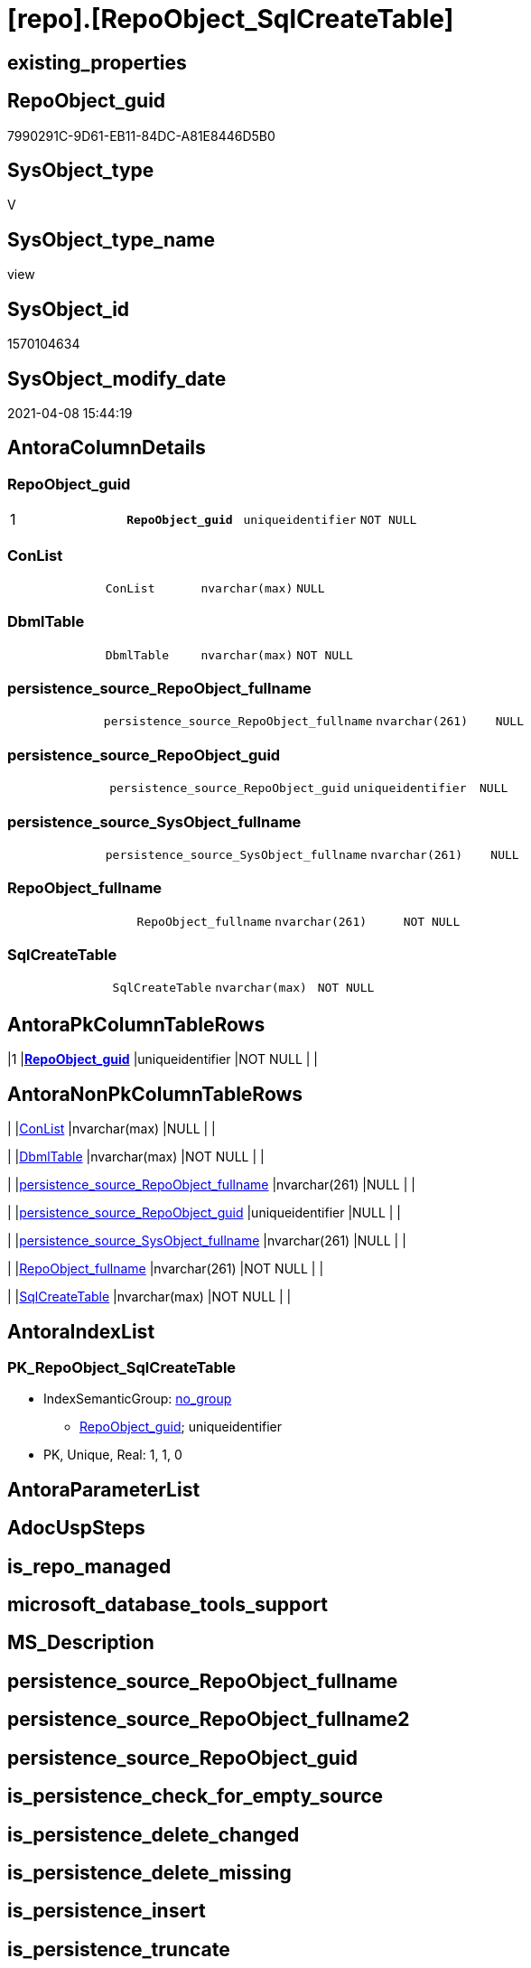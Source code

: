 = [repo].[RepoObject_SqlCreateTable]

== existing_properties

// tag::existing_properties[]
:ExistsProperty--AntoraReferencedList:
:ExistsProperty--AntoraReferencingList:
:ExistsProperty--pk_index_guid:
:ExistsProperty--pk_IndexPatternColumnDatatype:
:ExistsProperty--pk_IndexPatternColumnName:
:ExistsProperty--ReferencedObjectList:
:ExistsProperty--sql_modules_definition:
:ExistsProperty--FK:
:ExistsProperty--AntoraIndexList:
:ExistsProperty--Columns:
// end::existing_properties[]

== RepoObject_guid

// tag::RepoObject_guid[]
7990291C-9D61-EB11-84DC-A81E8446D5B0
// end::RepoObject_guid[]

== SysObject_type

// tag::SysObject_type[]
V 
// end::SysObject_type[]

== SysObject_type_name

// tag::SysObject_type_name[]
view
// end::SysObject_type_name[]

== SysObject_id

// tag::SysObject_id[]
1570104634
// end::SysObject_id[]

== SysObject_modify_date

// tag::SysObject_modify_date[]
2021-04-08 15:44:19
// end::SysObject_modify_date[]

== AntoraColumnDetails

// tag::AntoraColumnDetails[]
[[column-RepoObject_guid]]
=== RepoObject_guid

[cols="d,m,m,m,m,d"]
|===
|1
|*RepoObject_guid*
|uniqueidentifier
|NOT NULL
|
|
|===


[[column-ConList]]
=== ConList

[cols="d,m,m,m,m,d"]
|===
|
|ConList
|nvarchar(max)
|NULL
|
|
|===


[[column-DbmlTable]]
=== DbmlTable

[cols="d,m,m,m,m,d"]
|===
|
|DbmlTable
|nvarchar(max)
|NOT NULL
|
|
|===


[[column-persistence_source_RepoObject_fullname]]
=== persistence_source_RepoObject_fullname

[cols="d,m,m,m,m,d"]
|===
|
|persistence_source_RepoObject_fullname
|nvarchar(261)
|NULL
|
|
|===


[[column-persistence_source_RepoObject_guid]]
=== persistence_source_RepoObject_guid

[cols="d,m,m,m,m,d"]
|===
|
|persistence_source_RepoObject_guid
|uniqueidentifier
|NULL
|
|
|===


[[column-persistence_source_SysObject_fullname]]
=== persistence_source_SysObject_fullname

[cols="d,m,m,m,m,d"]
|===
|
|persistence_source_SysObject_fullname
|nvarchar(261)
|NULL
|
|
|===


[[column-RepoObject_fullname]]
=== RepoObject_fullname

[cols="d,m,m,m,m,d"]
|===
|
|RepoObject_fullname
|nvarchar(261)
|NOT NULL
|
|
|===


[[column-SqlCreateTable]]
=== SqlCreateTable

[cols="d,m,m,m,m,d"]
|===
|
|SqlCreateTable
|nvarchar(max)
|NOT NULL
|
|
|===


// end::AntoraColumnDetails[]

== AntoraPkColumnTableRows

// tag::AntoraPkColumnTableRows[]
|1
|*<<column-RepoObject_guid>>*
|uniqueidentifier
|NOT NULL
|
|








// end::AntoraPkColumnTableRows[]

== AntoraNonPkColumnTableRows

// tag::AntoraNonPkColumnTableRows[]

|
|<<column-ConList>>
|nvarchar(max)
|NULL
|
|

|
|<<column-DbmlTable>>
|nvarchar(max)
|NOT NULL
|
|

|
|<<column-persistence_source_RepoObject_fullname>>
|nvarchar(261)
|NULL
|
|

|
|<<column-persistence_source_RepoObject_guid>>
|uniqueidentifier
|NULL
|
|

|
|<<column-persistence_source_SysObject_fullname>>
|nvarchar(261)
|NULL
|
|

|
|<<column-RepoObject_fullname>>
|nvarchar(261)
|NOT NULL
|
|

|
|<<column-SqlCreateTable>>
|nvarchar(max)
|NOT NULL
|
|

// end::AntoraNonPkColumnTableRows[]

== AntoraIndexList

// tag::AntoraIndexList[]

[[index-PK_RepoObject_SqlCreateTable]]
=== PK_RepoObject_SqlCreateTable

* IndexSemanticGroup: xref:index/IndexSemanticGroup.adoc#_no_group[no_group]
+
--
* <<column-RepoObject_guid>>; uniqueidentifier
--
* PK, Unique, Real: 1, 1, 0

// end::AntoraIndexList[]

== AntoraParameterList

// tag::AntoraParameterList[]

// end::AntoraParameterList[]

== AdocUspSteps

// tag::AdocUspSteps[]

// end::AdocUspSteps[]


== is_repo_managed

// tag::is_repo_managed[]

// end::is_repo_managed[]


== microsoft_database_tools_support

// tag::microsoft_database_tools_support[]

// end::microsoft_database_tools_support[]


== MS_Description

// tag::MS_Description[]

// end::MS_Description[]


== persistence_source_RepoObject_fullname

// tag::persistence_source_RepoObject_fullname[]

// end::persistence_source_RepoObject_fullname[]


== persistence_source_RepoObject_fullname2

// tag::persistence_source_RepoObject_fullname2[]

// end::persistence_source_RepoObject_fullname2[]


== persistence_source_RepoObject_guid

// tag::persistence_source_RepoObject_guid[]

// end::persistence_source_RepoObject_guid[]


== is_persistence_check_for_empty_source

// tag::is_persistence_check_for_empty_source[]

// end::is_persistence_check_for_empty_source[]


== is_persistence_delete_changed

// tag::is_persistence_delete_changed[]

// end::is_persistence_delete_changed[]


== is_persistence_delete_missing

// tag::is_persistence_delete_missing[]

// end::is_persistence_delete_missing[]


== is_persistence_insert

// tag::is_persistence_insert[]

// end::is_persistence_insert[]


== is_persistence_truncate

// tag::is_persistence_truncate[]

// end::is_persistence_truncate[]


== is_persistence_update_changed

// tag::is_persistence_update_changed[]

// end::is_persistence_update_changed[]


== example4

// tag::example4[]

// end::example4[]


== example5

// tag::example5[]

// end::example5[]


== has_history

// tag::has_history[]

// end::has_history[]


== has_history_columns

// tag::has_history_columns[]

// end::has_history_columns[]


== is_persistence

// tag::is_persistence[]

// end::is_persistence[]


== is_persistence_check_duplicate_per_pk

// tag::is_persistence_check_duplicate_per_pk[]

// end::is_persistence_check_duplicate_per_pk[]


== pk_IndexSemanticGroup

// tag::pk_IndexSemanticGroup[]

// end::pk_IndexSemanticGroup[]


== example1

// tag::example1[]

// end::example1[]


== example2

// tag::example2[]

// end::example2[]


== example3

// tag::example3[]

// end::example3[]


== usp_persistence_RepoObject_guid

// tag::usp_persistence_RepoObject_guid[]

// end::usp_persistence_RepoObject_guid[]


== UspExamples

// tag::UspExamples[]

// end::UspExamples[]


== UspParameters

// tag::UspParameters[]

// end::UspParameters[]


== persistence_source_RepoObject_xref

// tag::persistence_source_RepoObject_xref[]

// end::persistence_source_RepoObject_xref[]


== AntoraReferencedList

// tag::AntoraReferencedList[]
* xref:repo.fs_get_parameter_value.adoc[]
* xref:repo.Index_gross.adoc[]
* xref:repo.Index_SqlConstraint_PkUq.adoc[]
* xref:repo.RepoObject.adoc[]
* xref:repo.RepoObject_ColumnList.adoc[]
* xref:repo.RepoObject_gross.adoc[]
* xref:repo.RepoObjectColumn.adoc[]
// end::AntoraReferencedList[]


== AntoraReferencingList

// tag::AntoraReferencingList[]
* xref:repo.ftv_RepoObject_ColumReferenceRepoObject.adoc[]
// end::AntoraReferencingList[]


== pk_index_guid

// tag::pk_index_guid[]
662DB2AA-0F96-EB11-84F4-A81E8446D5B0
// end::pk_index_guid[]


== pk_IndexPatternColumnDatatype

// tag::pk_IndexPatternColumnDatatype[]
uniqueidentifier
// end::pk_IndexPatternColumnDatatype[]


== pk_IndexPatternColumnName

// tag::pk_IndexPatternColumnName[]
RepoObject_guid
// end::pk_IndexPatternColumnName[]


== ReferencedObjectList

// tag::ReferencedObjectList[]
* [repo].[fs_get_parameter_value]
* [repo].[Index_gross]
* [repo].[Index_SqlConstraint_PkUq]
* [repo].[RepoObject]
* [repo].[RepoObject_ColumnList]
* [repo].[RepoObject_gross]
* [repo].[RepoObjectColumn]
// end::ReferencedObjectList[]


== sql_modules_definition

// tag::sql_modules_definition[]
[source,sql]
----

CREATE VIEW [repo].[RepoObject_SqlCreateTable]
AS
SELECT ro.[RepoObject_guid]
 , DbmlTable = CONCAT (
  'Table '
  , QUOTENAME(ro.RepoObject_fullname, '"')
  , '{'
  , CHAR(13)
  , CHAR(10)
  , ColList.DbmlColumnList
  --note: 'string to add notes'
  , CASE 
   WHEN NOT ro.Property_ms_description IS NULL
    THEN CHAR(13) + CHAR(10) + 'Note: ''''''' + CHAR(13) + CHAR(10) + REPLACE(REPLACE(ro.Property_ms_description, '\', '\\'), '''''''', '\''''''') + CHAR(13) + CHAR(10) + ''''''''
   END
  --optional Settings [setting1: value1, setting2: value2, setting3, setting4]
  , CHAR(13)
  , CHAR(10)
  , CASE 
   WHEN NOT IndexList.DbmlIndexList IS NULL
    THEN CHAR(13) + CHAR(10) + 'indexes {' + CHAR(13) + CHAR(10) + IndexList.DbmlIndexList + CHAR(13) + CHAR(10) + '}' + CHAR(13) + CHAR(10)
   END
  , '}'
  , CHAR(13)
  , CHAR(10)
  )
 , ro.RepoObject_fullname
 , SqlCreateTable = CONCAT (
  'CREATE TABLE '
  , ro.[RepoObject_fullname]
  , ' ('
  , CHAR(13)
  , CHAR(10)
  , ColList.CreateColumnList
  --todo:
  --evtl noch ein Komma
  , CASE 
   WHEN EXISTS (
     SELECT 1
     FROM [repo].[Index_SqlConstraint_PkUq] ConList
     WHERE ConList.[parent_RepoObject_guid] = ro.[RepoObject_guid]
     )
    THEN ','
   END
  --CONSTRAINT PK, FK, depending on some settings
  , ConList.ConList
  --PERIOD FOR SYSTEM_TIME ([ValidFrom], [ValidTo])
  , CASE 
   WHEN EXISTS (
     SELECT 1
     FROM [repo].[RepoObjectColumn] roc
     WHERE roc.RepoObject_guid = ro.RepoObject_guid
      AND roc.[Repo_generated_always_type] = 1
     )
    AND EXISTS (
     SELECT 1
     FROM [repo].[RepoObjectColumn] roc
     WHERE roc.RepoObject_guid = ro.RepoObject_guid
      AND roc.[Repo_generated_always_type] = 2
     )
    THEN CONCAT (
      ', PERIOD FOR SYSTEM_TIME ('
      , QUOTENAME((
        SELECT [RepoObjectColumn_name]
        FROM [repo].[RepoObjectColumn] roc
        WHERE roc.RepoObject_guid = ro.RepoObject_guid
         AND roc.[Repo_generated_always_type] = 1
        ))
      , ', '
      , QUOTENAME((
        SELECT [RepoObjectColumn_name]
        FROM [repo].[RepoObjectColumn] roc
        WHERE roc.RepoObject_guid = ro.RepoObject_guid
         AND roc.[Repo_generated_always_type] = 2
        ))
      , ')'
      , CHAR(13)
      , CHAR(10)
      )
   END
  , ')'
  --WITH
  --(
  --SYSTEM_VERSIONING = ON ( HISTORY_TABLE = [Application].[Cities_Archive] )
  --)
  , CASE ro.[Repo_temporal_type]
   WHEN 2
    THEN CONCAT (
      CHAR(13)
      , CHAR(10)
      , 'WITH'
      , CHAR(13)
      , CHAR(10)
      , '('
      , CHAR(13)
      , CHAR(10)
      , 'SYSTEM_VERSIONING = ON ( HISTORY_TABLE = '
      --, '[Application].[Cities_Archive]'
      , COALESCE(ro_hist.[RepoObject_fullname], CONCAT (
        QUOTENAME(ISNULL(CAST([repo].[fs_get_parameter_value]('Hist_Table_schema', DEFAULT) AS NVARCHAR(128)), ro.[RepoObject_schema_name]))
        , '.'
        , QUOTENAME(CONCAT (
          ro.[RepoObject_name]
          , CAST([repo].[fs_get_parameter_value]('Hist_Table_name_suffix', DEFAULT) AS NVARCHAR(128))
          ))
        ))
      , ' )'
      , CHAR(13)
      , CHAR(10)
      , ')'
      , CHAR(13)
      , CHAR(10)
      )
   END
  )
 --ConstraintList
 , ConList.ConList
 , ro.persistence_source_RepoObject_fullname
 , ro.persistence_source_RepoObject_guid
 , ro.persistence_source_SysObject_fullname
FROM repo.[RepoObject_gross] ro
--column list should exist, otherwise CREATE statement will be invalid
INNER JOIN [repo].[RepoObject_ColumnList] AS ColList
 ON ColList.[RepoObject_guid] = ro.[RepoObject_guid]
LEFT JOIN (
 SELECT [parent_RepoObject_guid]
  , ConList = STRING_AGG(CONCAT (
    --we need to convert to first argument nvarchar(max) to avoid the limit of 8000 byte
    CAST(' ' AS NVARCHAR(MAX))
    , con.[SqlConstraint]
    , CHAR(13)
    , CHAR(10)
    ), ',')
 FROM [repo].[Index_SqlConstraint_PkUq] Con
 GROUP BY [parent_RepoObject_guid]
 ) ConList
 ON ConList.[parent_RepoObject_guid] = ro.[RepoObject_guid]
LEFT JOIN (
 SELECT [parent_RepoObject_guid]
  , DbmlIndexList = STRING_AGG(CONCAT (
    --we need to convert to first argument nvarchar(max) to avoid the limit of 8000 byte
    CAST(' ' AS NVARCHAR(MAX))
    , '('
    , i.[DbmlIndexColumnList]
    , ') '
    , '['
    , CASE 
     --this doesn't work. but we define pk in DbmlColumnList
     WHEN i.[is_index_primary_key] = 1
      THEN 'pk'
     WHEN i.[is_index_unique] = 1
      THEN 'unique'
     ELSE 'name:''' + [index_name] + ''''
     END
    , ']'
    ), CHAR(13) + CHAR(10)) WITHIN
 GROUP (
   ORDER BY i.[RowNumber_PkPerParentObject]
   )
 FROM [repo].[Index_gross] i
 WHERE i.[is_index_primary_key] = 0
  AND (
   i.is_index_unique = 1
   OR i.is_index_real = 1
   )
 GROUP BY [parent_RepoObject_guid]
 ) IndexList
 ON IndexList.[parent_RepoObject_guid] = ro.[RepoObject_guid]
LEFT JOIN repo.RepoObject ro_hist
 ON ro_hist.RepoObject_guid = ro.Repo_history_table_guid

----
// end::sql_modules_definition[]


